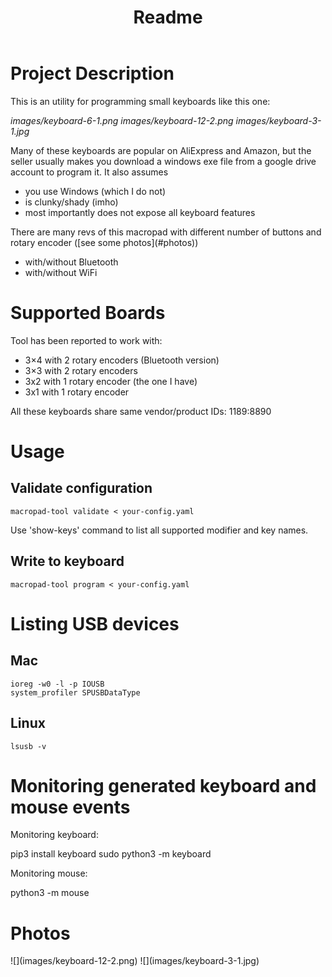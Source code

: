 #+title: Readme

* Project Description

This is an utility for programming small keyboards like this one:

[[images/keyboard-6-1.png]]
[[images/keyboard-12-2.png]]
[[images/keyboard-3-1.jpg]]

Many of these keyboards are popular on AliExpress and Amazon, but the seller usually makes you
download a windows exe file from a google drive account to program it. It also assumes
- you use Windows (which I do not)
- is clunky/shady (imho)
- most importantly does not expose all keyboard features

There are many revs of this macropad with different number of
buttons and rotary encoder ([see some photos](#photos))
- with/without Bluetooth
- with/without WiFi

* Supported Boards
Tool has been reported to work with:
 - 3×4 with 2 rotary encoders (Bluetooth version)
 - 3×3 with 2 rotary encoders
 - 3x2 with 1 rotary encoder (the one I have)
 - 3x1 with 1 rotary encoder

All these keyboards share same vendor/product IDs: 1189:8890

* Usage

** Validate configuration

#+begin_example
macropad-tool validate < your-config.yaml
#+end_example

Use 'show-keys' command to list all supported modifier and key names.

** Write to keyboard

#+begin_example
macropad-tool program < your-config.yaml
#+end_example


* Listing USB devices

** Mac
#+begin_example
ioreg -w0 -l -p IOUSB
system_profiler SPUSBDataType
#+end_example

** Linux
#+begin_example
lsusb -v
#+end_example

* Monitoring generated keyboard and mouse events

Monitoring keyboard:

    pip3 install keyboard
    sudo python3 -m keyboard

Monitoring mouse:

    python3 -m mouse

* Photos
![](images/keyboard-12-2.png)
![](images/keyboard-3-1.jpg)
